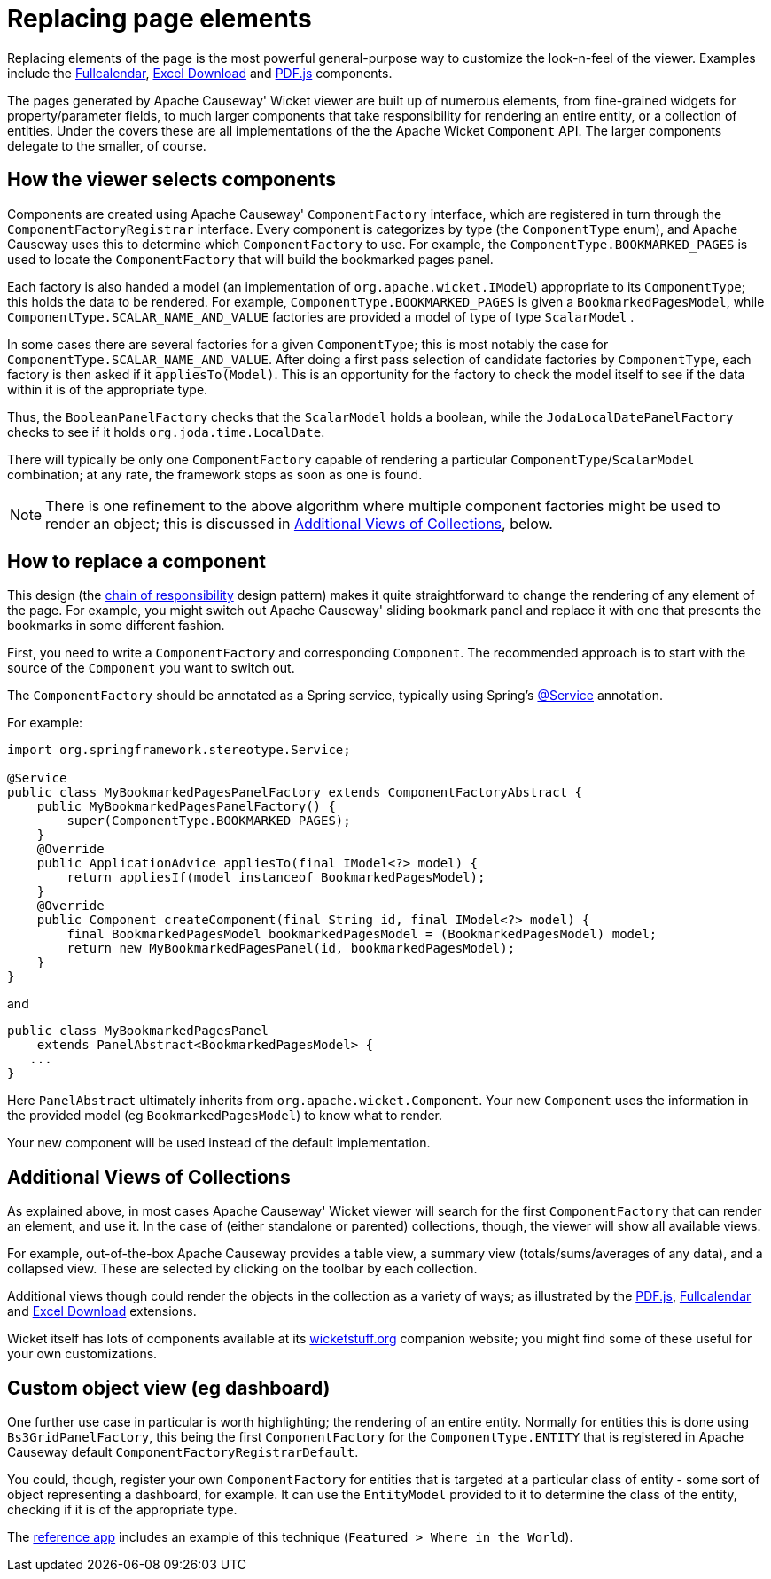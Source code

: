 [[replacing-page-elements]]
= Replacing page elements

:Notice: Licensed to the Apache Software Foundation (ASF) under one or more contributor license agreements. See the NOTICE file distributed with this work for additional information regarding copyright ownership. The ASF licenses this file to you under the Apache License, Version 2.0 (the "License"); you may not use this file except in compliance with the License. You may obtain a copy of the License at. http://www.apache.org/licenses/LICENSE-2.0 . Unless required by applicable law or agreed to in writing, software distributed under the License is distributed on an "AS IS" BASIS, WITHOUT WARRANTIES OR  CONDITIONS OF ANY KIND, either express or implied. See the License for the specific language governing permissions and limitations under the License.



Replacing elements of the page is the most powerful general-purpose way to customize the look-n-feel of the viewer.
Examples include the xref:vw:fullcalendar:about.adoc[Fullcalendar], xref:vw:exceldownload:about.adoc[Excel Download] and xref:vw:pdfjs:about.adoc[PDF.js] components.

The pages generated by Apache Causeway' Wicket viewer are built up of numerous elements, from fine-grained widgets for property/parameter fields, to much larger components that take responsibility for rendering an entire entity, or a collection of entities.
Under the covers these are all implementations of the the Apache Wicket `Component` API.
The larger components delegate to the smaller, of course.




== How the viewer selects components

Components are created using Apache Causeway' `ComponentFactory` interface, which are registered in turn through the `ComponentFactoryRegistrar` interface.
Every component is categorizes by type (the `ComponentType` enum), and Apache Causeway uses this to determine which `ComponentFactory` to use.
For example, the `ComponentType.BOOKMARKED_PAGES` is used to locate the `ComponentFactory` that will build the bookmarked pages panel.

Each factory is also handed a model (an implementation of `org.apache.wicket.IModel`) appropriate to its `ComponentType`; this holds the data to be rendered.
For example, `ComponentType.BOOKMARKED_PAGES` is given a `BookmarkedPagesModel`, while `ComponentType.SCALAR_NAME_AND_VALUE` factories are provided a model of type of type `ScalarModel` .

In some cases there are several factories for a given `ComponentType`; this is most notably the case for `ComponentType.SCALAR_NAME_AND_VALUE`.
After doing a first pass selection of candidate factories by `ComponentType`, each factory is then asked if it `appliesTo(Model)`.
This is an opportunity for the factory to check the model itself to see if the data within it is of the appropriate type.

Thus, the `BooleanPanelFactory` checks that the `ScalarModel` holds a boolean, while the `JodaLocalDatePanelFactory` checks to see if it holds `org.joda.time.LocalDate`.

There will typically be only one `ComponentFactory` capable of rendering a particular `ComponentType`/`ScalarModel` combination; at any rate, the framework stops as soon as one is found.

[NOTE]
====
There is one refinement to the above algorithm where multiple component factories might be used to render an object; this is discussed in xref:vw:ROOT:extending/replacing-page-elements.adoc#additional-views-of-collections[Additional Views of Collections], below.
====





== How to replace a component

This design (the http://en.wikipedia.org/wiki/Chain-of-responsibility_pattern[chain of responsibility] design pattern) makes it quite straightforward to change the rendering of any element of the page.
For example, you might switch out Apache Causeway' sliding bookmark panel and replace it with one that presents the bookmarks in some different fashion.

First, you need to write a `ComponentFactory` and corresponding `Component`.
The recommended approach is to start with the source of the `Component` you want to switch out.

The `ComponentFactory` should be annotated as a Spring service, typically using Spring's link:https://docs.spring.io/spring-framework/docs/current/javadoc-api/org/springframework/stereotype/Service.html[@Service] annotation.

For example:

[source,java]
----
import org.springframework.stereotype.Service;

@Service
public class MyBookmarkedPagesPanelFactory extends ComponentFactoryAbstract {
    public MyBookmarkedPagesPanelFactory() {
        super(ComponentType.BOOKMARKED_PAGES);
    }
    @Override
    public ApplicationAdvice appliesTo(final IModel<?> model) {
        return appliesIf(model instanceof BookmarkedPagesModel);
    }
    @Override
    public Component createComponent(final String id, final IModel<?> model) {
        final BookmarkedPagesModel bookmarkedPagesModel = (BookmarkedPagesModel) model;
        return new MyBookmarkedPagesPanel(id, bookmarkedPagesModel);
    }
}
----

and

[source,java]
----
public class MyBookmarkedPagesPanel
    extends PanelAbstract<BookmarkedPagesModel> {
   ...
}
----

Here `PanelAbstract` ultimately inherits from `org.apache.wicket.Component`.
Your new `Component` uses the information in the provided model (eg `BookmarkedPagesModel`) to know what to render.

Your new component will be used instead of the default implementation.



[#additional-views-of-collections]
== Additional Views of Collections

As explained above, in most cases Apache Causeway' Wicket viewer will search for the first `ComponentFactory` that can render an element, and use it.
In the case of (either standalone or parented) collections, though, the viewer will show all available views.

For example, out-of-the-box Apache Causeway provides a table view, a summary view (totals/sums/averages of any data), and a collapsed view.
These are selected by clicking on the toolbar by each collection.

Additional views though could render the objects in the collection as a variety of ways; as illustrated by the xref:vw:pdfjs:about.adoc[PDF.js], xref:vw:fullcalendar:about.adoc[Fullcalendar] and xref:vw:exceldownload:about.adoc[Excel Download] extensions.

Wicket itself has lots of components available at its http://wicketstuff.org[wicketstuff.org] companion website; you might find some of these useful for your own customizations.






== Custom object view (eg dashboard)

One further use case in particular is worth highlighting; the rendering of an entire entity.
Normally for entities this is done using `Bs3GridPanelFactory`, this being the first `ComponentFactory` for the `ComponentType.ENTITY` that is registered in Apache Causeway default `ComponentFactoryRegistrarDefault`.

You could, though, register your own `ComponentFactory` for entities that is targeted at a particular class of entity - some sort of object representing a dashboard, for example.
It can use the `EntityModel` provided to it to determine the class of the entity, checking if it is of the appropriate type.

The xref:docs:referenceapp:about.adoc[reference app] includes an example of this technique (`Featured > Where in the World`).
